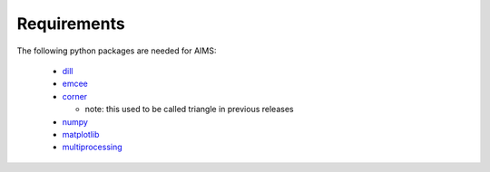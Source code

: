 Requirements
============

The following python packages are needed for AIMS:

  * `dill <https://pypi.python.org/pypi/dill/>`_
  * `emcee <http://dan.iel.fm/emcee/current/>`_
  * `corner <https://github.com/dfm/corner.py>`_

    - note: this used to be called triangle in previous releases

  * `numpy <http://www.numpy.org/>`_
  * `matplotlib <http://matplotlib.org/>`_
  * `multiprocessing <https://docs.python.org/2/library/multiprocessing.html>`_
